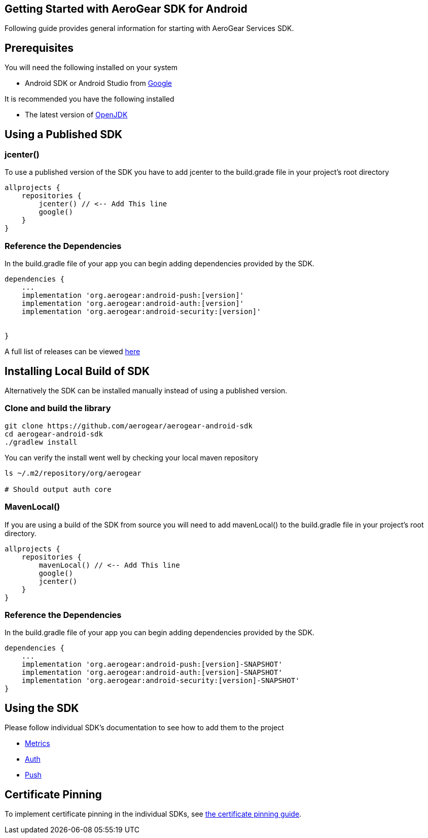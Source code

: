 == Getting Started with AeroGear SDK for Android

Following guide provides general information for starting with AeroGear Services SDK.

== Prerequisites

You will need the following installed on your system  

 * Android SDK or Android Studio from https://developer.android.com/studio/index.html[Google]

It is recommended you have the following installed

 * The latest version of http://openjdk.java.net/install/index.html[OpenJDK]

== Using a Published SDK

=== jcenter()

To use a published version of the SDK you have to add jcenter to the build.grade file in your project's root directory

[source, groovy]
----
allprojects {
    repositories {
        jcenter() // <-- Add This line
        google()
    }
}
----

=== Reference the Dependencies

In the build.gradle file of your app you can begin adding dependencies provided by the SDK.

----
dependencies {
    ...
    implementation 'org.aerogear:android-push:[version]'
    implementation 'org.aerogear:android-auth:[version]'
    implementation 'org.aerogear:android-security:[version]'


}
----

A full list of releases can be viewed https://github.com/aerogear/aerogear-android-sdk/releases[here]

== Installing Local Build of SDK

Alternatively the SDK can be installed manually instead of using a published version.

=== Clone and build the library

[source, sh]
----
git clone https://github.com/aerogear/aerogear-android-sdk
cd aerogear-android-sdk
./gradlew install
----

You can verify the install went well by checking your local maven repository

----
ls ~/.m2/repository/org/aerogear

# Should output auth core
----

=== MavenLocal()

If you are using a build of the SDK from source you will need to add mavenLocal() to the build.gradle file in your project's root directory.

[source, groovy]
----
allprojects {
    repositories {
        mavenLocal() // <-- Add This line
        google()
        jcenter()
    }
}
----

=== Reference the Dependencies

In the build.gradle file of your app you can begin adding dependencies provided by the SDK.

----
dependencies {
    ...
    implementation 'org.aerogear:android-push:[version]-SNAPSHOT'
    implementation 'org.aerogear:android-auth:[version]-SNAPSHOT'
    implementation 'org.aerogear:android-security:[version]-SNAPSHOT'
}
----

== Using the SDK

Please follow individual SDK's documentation to see how to add them to the project

 * link:./metrics.adoc[Metrics] 
 * link:./auth.adoc[Auth]
 * link:./push.adoc[Push]

== Certificate Pinning

To implement certificate pinning in the individual SDKs, see link:./certificate-pinning.adoc[the certificate pinning guide].
